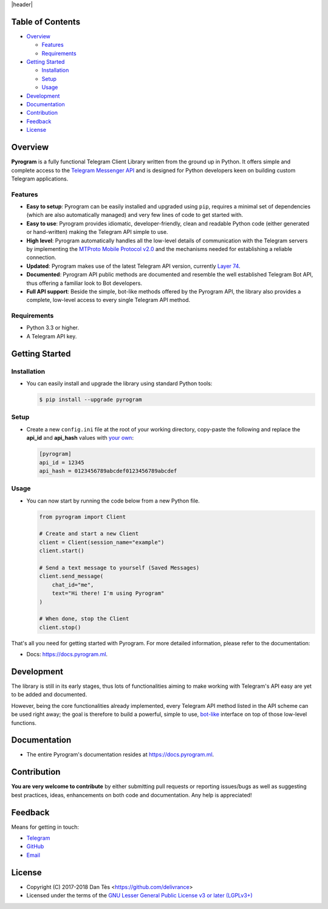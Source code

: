 |header|

Table of Contents
=================

-   `Overview`_

    -   `Features`_

    -   `Requirements`_

-   `Getting Started`_
    
    -   `Installation`_
    
    -   `Setup`_
    
    -   `Usage`_

-   `Development`_

-   `Documentation`_

-   `Contribution`_

-   `Feedback`_

-   `License`_


Overview
========

**Pyrogram** is a fully functional Telegram Client Library written from the ground up in Python.
It offers simple and complete access to the `Telegram Messenger API`_ and is designed for Python
developers keen on building custom Telegram applications.


Features
--------

-   **Easy to setup**: Pyrogram can be easily installed and upgraded using ``pip``, requires
    a minimal set of dependencies (which are also automatically managed) and very few lines
    of code to get started with.

-   **Easy to use**: Pyrogram provides idiomatic, developer-friendly, clean and readable
    Python code (either generated or hand-written) making the Telegram API simple to use.
    
-   **High level**: Pyrogram automatically handles all the low-level details of
    communication with the Telegram servers by implementing the
    `MTProto Mobile Protocol v2.0`_ and the mechanisms needed for establishing
    a reliable connection.
    
-   **Updated**: Pyrogram makes use of the latest Telegram API version, currently `Layer 74`_.
    
-   **Documented**: Pyrogram API public methods are documented and resemble the well
    established Telegram Bot API, thus offering a familiar look to Bot developers.

-   **Full API support**: Beside the simple, bot-like methods offered by the Pyrogram API,
    the library also provides a complete, low-level access to every single Telegram API method.


Requirements
------------

-   Python 3.3 or higher.

-   A Telegram API key.
    

Getting Started
===============

Installation
------------

-   You can easily install and upgrade the library using standard Python tools:

    .. code:: shell

        $ pip install --upgrade pyrogram

Setup
-----

-   Create a new ``config.ini`` file at the root of your working directory, copy-paste
    the following and replace the **api_id** and **api_hash** values with `your own`_:

    .. code:: ini

        [pyrogram]
        api_id = 12345
        api_hash = 0123456789abcdef0123456789abcdef

Usage
-----

-   You can now start by running the code below from a new Python file.

    .. code:: python

        from pyrogram import Client
        
        # Create and start a new Client
        client = Client(session_name="example")
        client.start()

        # Send a text message to yourself (Saved Messages)
        client.send_message(
            chat_id="me",
            text="Hi there! I'm using Pyrogram"
        )
        
        # When done, stop the Client
        client.stop()
    
That's all you need for getting started with Pyrogram. For more detailed information,
please refer to the documentation:

-   Docs: https://docs.pyrogram.ml.

Development
===========

The library is still in its early stages, thus lots of functionalities aiming to
make working with Telegram's API easy are yet to be added and documented.

However, being the core functionalities already implemented, every Telegram API
method listed in the API scheme can be used right away; the goal is therefore to
build a powerful, simple to use, `bot-like`_ interface on top of those low-level
functions.


Documentation
=============

- The entire Pyrogram's documentation resides at https://docs.pyrogram.ml.

Contribution
============

**You are very welcome to contribute** by either submitting pull requests or
reporting issues/bugs as well as suggesting best practices, ideas, enhancements
on both code and documentation. Any help is appreciated!


Feedback
========

Means for getting in touch:

-   `Telegram`_
-   `GitHub`_
-   `Email`_


License
=======

-   Copyright (C) 2017-2018 Dan Tès <https://github.com/delivrance>

-   Licensed under the terms of the
    `GNU Lesser General Public License v3 or later (LGPLv3+)`_
    

.. _`Telegram Messenger API`: https://core.telegram.org/api#telegram-api

.. _`MTProto Mobile Protocol v2.0`: https://core.telegram.org/mtproto

.. _`Layer 74`: compiler/api/source/main_api.tl

.. _`your own`: https://github.com/pyrogram/pyrogram/wiki/Getting-Started#api-keys

.. _`Introduction`: https://github.com/pyrogram/pyrogram/wiki/Getting-Started

.. _`Telegram`: https://t.me/haskell

.. _`bot-like`: https://core.telegram.org/bots/api#available-methods

.. _`GitHub`: https://github.com/pyrogram/pyrogram/issues

.. _`Email`: admin@pyrogram.ml

.. _`GNU Lesser General Public License v3 or later (LGPLv3+)`: COPYING.lesser

.. |header| raw:: html

    <h1 align="center">
        <a href="https://pyrogram.ml">
            <div><img src="https://pyrogram.ml/images/icon.png" alt="Pyrogram Icon"></div>
            <div><img src="https://pyrogram.ml/images/label.png" alt="Pyrogram Label"></div>
        </a>
    </h1>

    <p align="center">
        <b>Telegram MTProto API Client Library for Python</b>
        
        <br>
        <a href="https://pypi.python.org/pypi/Pyrogram">
            Download
        </a>
        •
        <a href="https://docs.pyrogram.ml">
            Documentation
        </a>
        •
        <a href="https://t.me/joinchat/AWDQ8lK2HgBN7ka4OyWVTw">
            Community
        </a
        <br><br><br>
        <a href="compiler/api/source/main_api.tl">
            <img src="https://www.pyrogram.ml/images/scheme.svg"
                alt="Scheme Layer 74">
        </a>
        <a href="https://core.telegram.org/mtproto">
            <img src="https://www.pyrogram.ml/images/mtproto.svg"
                alt="MTProto v2.0">
        </a>
    </p>

.. |logo| image:: https://pyrogram.ml/images/logo.png
    :target: https://pyrogram.ml
    :alt: Pyrogram

.. |description| replace:: **Telegram MTProto API Client Library for Python**

.. |scheme| image:: https://www.pyrogram.ml/images/scheme.svg
    :target: compiler/api/source/main_api.tl
    :alt: Scheme Layer 74

.. |mtproto| image:: https://www.pyrogram.ml/images/mtproto.svg
    :target: https://core.telegram.org/mtproto
    :alt: MTProto v2.0

